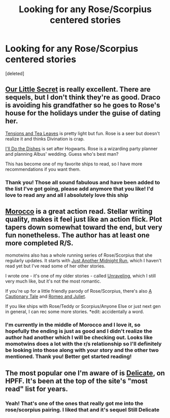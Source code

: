 #+TITLE: Looking for any Rose/Scorpius centered stories

* Looking for any Rose/Scorpius centered stories
:PROPERTIES:
:Score: 4
:DateUnix: 1359472005.0
:DateShort: 2013-Jan-29
:END:
[deleted]


** [[http://www.fanfiction.net/s/4828161/1/Our-Little-Secret][Our Little Secret]] is really excellent. There are sequels, but I don't think they're as good. Draco is avoiding his grandfather so he goes to Rose's house for the holidays under the guise of dating her.

[[http://www.fanfiction.net/s/7357464/1/Tensions-and-Tea-Leaves][Tensions and Tea Leaves]] is pretty light but fun. Rose is a seer but doesn't realize it and thinks Divination is crap.

[[http://www.fanfiction.net/s/6136710/1/I-ll-Do-The-Dishes][I'll Do the Dishes]] is set after Hogwarts. Rose is a wizarding party planner and planning Albus' wedding. Guess who's best man?

This has become one of my favorite ships to read, so I have more recommendations if you want them.
:PROPERTIES:
:Author: pretzely
:Score: 2
:DateUnix: 1359501057.0
:DateShort: 2013-Jan-30
:END:

*** Thank you! Those all sound fabulous and have been added to the list I've got going, please add anymore that you like! I'd love to read any and all I absolutely love this ship
:PROPERTIES:
:Author: anchorssink
:Score: 1
:DateUnix: 1359504392.0
:DateShort: 2013-Jan-30
:END:


** [[http://www.harrypotterfanfiction.com/viewstory.php?psid=290483][Morocco]] is a great action read. Stellar writing quality, makes it feel just like an action flick. Plot tapers down somewhat toward the end, but very fun nonetheless. The author has at least one more completed R/S.

momotwins also has a whole running series of Rose/Scorpius that she regularly updates. It starts with [[http://www.harrypotterfanfiction.com/viewstory.php?psid=267031][Just Another Midnight Run]], which I haven't read yet but I've read some of her other stories.

I wrote one - it's one of my older stories - called [[http://www.harrypotterfanfiction.com/viewstory.php?psid=288436][Unraveling]], which I still very much like, but it's not the most romantic.

If you're up for a little friendly parody of Rose/Scorpius, there's also [[http://www.harrypotterfanfiction.com/viewuser.php?showuid=117659][A Cautionary Tale]] and [[http://www.harrypotterfanfiction.com/viewstory.php?psid=281828][Romeo and Juliet]].

If you like ships with Rose/Teddy or Scorpius/Anyone Else or just next gen in general, I can rec some more stories. *edit: accidentally a word.
:PROPERTIES:
:Author: someorangegirl
:Score: 1
:DateUnix: 1359487479.0
:DateShort: 2013-Jan-29
:END:

*** I'm currently in the middle of Morocco and I love it, so hopefully the ending is just as good and I didn't realize the author had another which I will be checking out. Looks like momotwins does a lot with the r/s relationship so I'll definitely be looking into those along with your story and the other two mentioned. Thank you! Better get started reading!
:PROPERTIES:
:Author: anchorssink
:Score: 1
:DateUnix: 1359492130.0
:DateShort: 2013-Jan-30
:END:


** The most popular one I'm aware of is [[http://www.harrypotterfanfiction.com/viewstory.php?psid=240987][Delicate]], on HPFF. It's been at the top of the site's "most read" list for years.
:PROPERTIES:
:Author: cambangst
:Score: 1
:DateUnix: 1359557934.0
:DateShort: 2013-Jan-30
:END:

*** Yeah! That's one of the ones that really got me into the rose/scorpius pairing. I liked that and it's sequel Still Delicate
:PROPERTIES:
:Author: anchorssink
:Score: 2
:DateUnix: 1359573543.0
:DateShort: 2013-Jan-30
:END:
